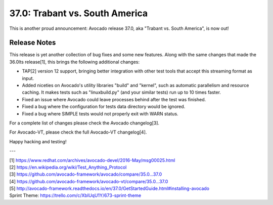 ===============================
37.0: Trabant vs. South America
===============================

This is another proud announcement: Avocado release 37.0, aka "Trabant
vs. South America", is now out!

Release Notes
=============

This release is yet another collection of bug fixes and some new
features.  Along with the same changes that made the 36.0lts
release[1], this brings the following additional changes:

* TAP[2] version 12 support, bringing better integration with other
  test tools that accept this streaming format as input.

* Added niceties on Avocado's utility libraries "build" and "kernel",
  such as automatic parallelism and resource caching.  It makes tests
  such as "linuxbuild.py" (and your similar tests) run up to 10 times
  faster.

* Fixed an issue where Avocado could leave processes behind after the
  test was finished.

* Fixed a bug where the configuration for tests data directory would
  be ignored.

* Fixed a bug where SIMPLE tests would not properly exit with WARN
  status.

For a complete list of changes please check the Avocado changelog[3].

For Avocado-VT, please check the full Avocado-VT changelog[4].

Happy hacking and testing!

---

| [1] https://www.redhat.com/archives/avocado-devel/2016-May/msg00025.html
| [2] https://en.wikipedia.org/wiki/Test_Anything_Protocol
| [3] https://github.com/avocado-framework/avocado/compare/35.0...37.0
| [4] https://github.com/avocado-framework/avocado-vt/compare/35.0...37.0
| [5] http://avocado-framework.readthedocs.io/en/37.0/GetStartedGuide.html#installing-avocado 
| Sprint Theme: https://trello.com/c/XbIUqU1Y/673-sprint-theme

